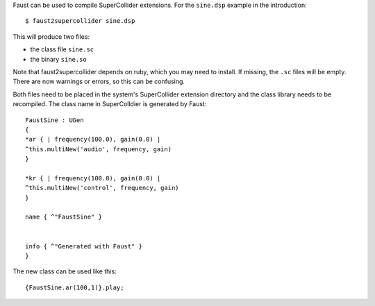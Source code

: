 .. title: Faust: Compile for SuperCollider
.. slug: faust-to-supercollider
.. date: 2020-04-21 19:37:25 UTC
.. tags: 
.. category: faust:introduction
.. link: 
.. description: 
.. type: text

  
Faust can be used to compile SuperCollider extensions.
For the ``sine.dsp`` example in the introduction:

::

   $ faust2supercollider sine.dsp


This will produce two files:

- the class file ``sine.sc``  
- the binary ``sine.so``

Note that faust2supercollider depends on ruby,
which you may need to install. If missing, the ``.sc``
files will be empty. There are now warnings or errors,
so this can be confusing.

Both files need to be placed in the system's SuperCollider
extension directory and the class library needs to be recompiled.
The class name in SuperColldier is generated by Faust:

::

   FaustSine : UGen
   {
   *ar { | frequency(100.0), gain(0.0) |
   ^this.multiNew('audio', frequency, gain)
   }

   *kr { | frequency(100.0), gain(0.0) |
   ^this.multiNew('control', frequency, gain)
   } 

   name { ^"FaustSine" }


   info { ^"Generated with Faust" }
   }



The new class can be used like this:

::

   {FaustSine.ar(100,1)}.play;


